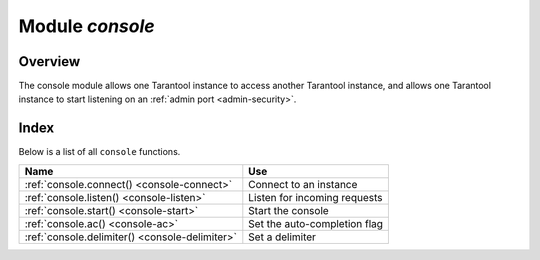 .. _console-module:

-------------------------------------------------------------------------------
                                   Module `console`
-------------------------------------------------------------------------------

===============================================================================
                                   Overview
===============================================================================

The console module allows one Tarantool instance to access another Tarantool
instance, and allows one Tarantool instance to start listening on an
:ref:`admin port <admin-security>`.

===============================================================================
                                    Index
===============================================================================

Below is a list of all ``console`` functions.

.. container:: table

    .. rst-class:: left-align-column-1
    .. rst-class:: left-align-column-2

    +--------------------------------------+---------------------------------+
    | Name                                 | Use                             |
    +======================================+=================================+
    | :ref:`console.connect()              | Connect to an instance          |
    | <console-connect>`                   |                                 |
    +--------------------------------------+---------------------------------+
    | :ref:`console.listen()               | Listen for incoming requests    |
    | <console-listen>`                    |                                 |
    +--------------------------------------+---------------------------------+
    | :ref:`console.start()                | Start the console               |
    | <console-start>`                     |                                 |
    +--------------------------------------+---------------------------------+
    | :ref:`console.ac()                   | Set the auto-completion flag    |
    | <console-ac>`                        |                                 |
    +--------------------------------------+---------------------------------+
    | :ref:`console.delimiter()            | Set a delimiter                 |
    | <console-delimiter>`                 |                                 |
    +--------------------------------------+---------------------------------+

.. module:: console

.. _console-connect:

.. function:: connect(uri)

    Connect to the instance at :ref:`URI <index-uri>`, change the prompt from
    '``tarantool>``' to ':samp:`{uri}>`', and act henceforth as a client
    until the user ends the session or types ``control-D``.

    The console.connect function allows one Tarantool instance, in interactive
    mode, to access another Tarantool instance. Subsequent requests will appear
    to be handled locally, but in reality the requests are being sent to the
    remote instance and the local instance is acting as a client. Once connection
    is successful, the prompt will change and subsequent requests are sent to,
    and executed on, the remote instance. Results are displayed on the local
    instance. To return to local mode, enter ``control-D``.

    If the Tarantool instance at :samp:`uri` requires authentication, the
    connection might look something like:
    ``console.connect('admin:secretpassword@distanthost.com:3301')``.

    There are no restrictions on the types of requests that can be entered,
    except those which are due to privilege restrictions -- by default the
    login to the remote instance is done with user name = 'guest'. The remote
    instance could allow for this by granting at least one privilege:
    ``box.schema.user.grant('guest','execute','universe')``.

    :param string uri: the URI of the remote instance
    :return: nil

    Possible errors: the connection will fail if the target Tarantool instance
    was not initiated with ``box.cfg{listen=...}``.

    **Example:**

    .. code-block:: tarantoolsession

        tarantool> console = require('console')
        ---
        ...
        tarantool> console.connect('198.18.44.44:3301')
        ---
        ...
        198.18.44.44:3301> -- prompt is telling us that instance is remote

.. _console-listen:

.. function:: listen(uri)

    Listen on :ref:`URI <index-uri>`. The primary way of listening for incoming
    requests is via the connection-information string, or URI, specified in
    ``box.cfg{listen=...}``. The alternative way of listening is via the URI
    specified in ``console.listen(...)``. This alternative way is called
    "administrative" or simply :ref:`"admin port" <admin-security>`.
    The listening is usually over a local host with a Unix domain socket.

    :param string uri: the URI of the local instance

    The "admin" address is the URI to listen on. It has no default value, so it
    must be specified if connections will occur via an admin port. The parameter
    is expressed with URI = Universal Resource Identifier format, for example
    "/tmpdir/unix_domain_socket.sock", or a numeric TCP port. Connections are
    often made with telnet. A typical port value is 3313.

    **Example:**

    .. code-block:: tarantoolsession

        tarantool> console = require('console')
        ---
        ...
        tarantool> console.listen('unix/:/tmp/X.sock')
        ... main/103/console/unix/:/tmp/X I> started
        ---
        - fd: 6
          name:
            host: unix/
            family: AF_UNIX
            type: SOCK_STREAM
            protocol: 0
            port: /tmp/X.sock
        ...

.. _console-start:

.. function:: start()

    Start the console on the current interactive terminal.

    **Example:**

    A special use of ``console.start()`` is with :ref:`initialization files
    <index-init_label>`. Normally, if one starts the Tarantool instance with
    :samp:`tarantool {initialization file}` there is no console. This can be
    remedied by adding these lines at the end of the initialization file:

    .. code-block:: lua

        local console = require('console')
        console.start()

.. _console-ac:

.. function:: ac([true|false])

   Set the auto-completion flag. If auto-completion is `true`, and the user is
   using Tarantool as a client or the user is using Tarantool via
   ``console.connect()``, then hitting the TAB key may cause tarantool to
   complete a word automatically. The default auto-completion value is `true`.

.. _console-delimiter:

.. function:: delimiter(marker)

   Set a custom end-of-request marker for Tarantool console.

   The default end-of-request marker is a newline (line feed).
   Custom markers are not necessary because Tarantool can tell when a multi-line
   request has not ended (for example, if it sees that a function declaration
   does not have an end keyword). Nonetheless for special needs, or for
   entering multi-line requests in older Tarantool versions, you can change the
   end-of-request marker. As a result, newline alone is not treated as
   end of request.

   To go back to normal mode, say: ``console.delimiter('')<marker>``

   :param string marker: a custom end-of-request marker for Tarantool console

   **Example:**

   .. code-block:: tarantoolsession

       tarantool> console = require('console'); console.delimiter('!')
       ---
       ...
       tarantool> function f ()
                > statement_1 = 'a'
                > statement_2 = 'b'
                > end!
       ---
       ...
       tarantool> console.delimiter('')!
       ---
       ...

